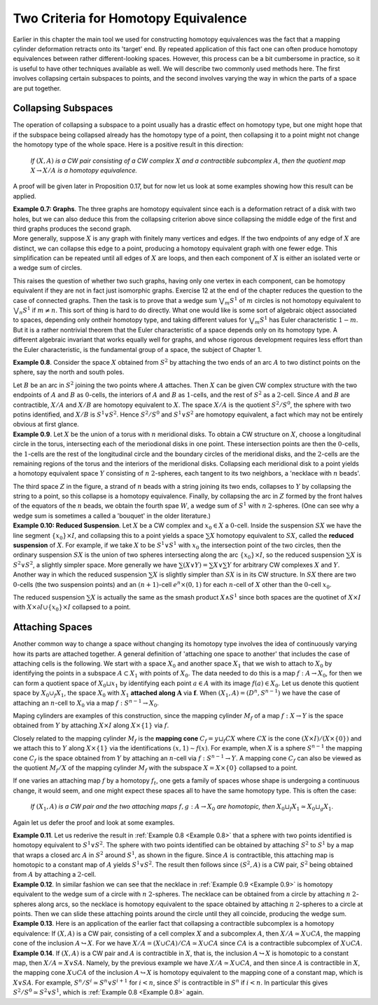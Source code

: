 Two Criteria for Homotopy Equivalence
=====================================

Earlier in this chapter the main tool we used for constructing homotopy equivalences 
was the fact that a mapping cylinder deformation retracts onto its 'target' end. 
By repeated application of this fact one can often produce homotopy equivalences between 
rather different-looking spaces. However, this process can be a bit cumbersome
in practice, so it is useful to have other techniques available as well. We will describe 
two commonly used methods here. The first involves collapsing certain subspaces to 
points, and the second involves varying the way in whicn the parts of a space are put 
together.

Collapsing Subspaces
--------------------

The operation of collapsing a subspace to a point usually has a drastic effect 
on homotopy type, but one might hope that if the subspace being collapsed already 
has the homotopy type of a point, then collapsing it to a point might not change the 
homotopy type of the whole space. Here is a positive result in this direction:

    *If* :math:`(X,A)` *is a CW pair consisting of a CW complex* :math:`X` *and a contractible subcomplex* :math:`A`,
    *then the quotient map* :math:`X \rightarrow X/A` *is a homotopy equivalence.*

A proof will be given later in Proposition 0.17, but for now let us look at some examples 
showing how this result can be applied.

.. _Example 0.7:

.. container:: no-indent-no-margin

    **Example 0.7: Graphs**. The three graphs |three-graphs| are homotopy equivalent since 
    each is a deformation retract of a disk with two holes, but we can also deduce this 
    from the collapsing criterion above since collapsing the middle edge of the first and 
    third graphs produces the second graph.

.. container:: no-margin

    More generally, suppose :math:`X` is any graph with finitely many vertices and edges. If 
    the two endpoints of any edge of :math:`X` are distinct, we can collapse this edge to a point, 
    producing a homotopy equivalent graph with one fewer edge. This simplification can 
    be repeated until all edges of :math:`X` are loops, and then each component of :math:`X` is either 
    an isolated verte or a wedge sum of circles.

This raises the question of whether two such graphs, having only one vertex in 
each component, can be homotopy equivalent if they are not in fact just isomorphic 
graphs. Exercise 12 at the end of the chapter reduces the question to the case of 
connected graphs. Then the task is to prove that a wedge sum :math:`\bigvee_m S^1` of :math:`m` circles is not 
homotopy equivalent to :math:`\bigvee_n S^1` if :math:`m \neq n`. This sort of thing is hard to do directly. What 
one would like is some sort of algebraic object associated to spaces, depending only 
ontheir homotopy type, and taking different values for :math:`\bigvee_m S^1` has Euler characteristic :math:`1-m`. But it 
is a rather nontrivial theorem that the Euler characteristic of a space depends only on 
its homotopy type. A different algebraic invariant that works equally well for graphs, 
and whose rigorous development requires less effort than the Euler characteristic, is 
the fundamental group of a space, the subject of Chapter 1.

.. _Example 0.8:

.. container:: no-indent

    **Example 0.8**. Consider the space :math:`X` obtained
    from :math:`S^2` by attaching the two ends of an arc 
    :math:`A` to two distinct points on the sphere, say the 
    north and south poles. 
    
    .. image:: fig/example0-8.png
        :align: right
        :width: 40%
    
    Let :math:`B` be an arc in :math:`S^2`
    joining the two points where :math:`A` attaches. Then 
    :math:`X` can be given CW complex structure with 
    the two endpoints of :math:`A` and :math:`B` as :math:`0`-cells, the 
    interiors of :math:`A` and :math:`B` as :math:`1`-cells, and the rest of
    :math:`S^2` as a :math:`2`-cell. Since :math:`A` and :math:`B` are contractible, 
    :math:`X/A` and :math:`X/B` are homotopy equivalent to :math:`X`. The space :math:`X/A` is the quotient :math:`S^2/S^0`,
    the sphere with two potins identified, and :math:`X/B` is :math:`S^1 \vee S^2`. Hence :math:`S^2 / S^0` and :math:`S^1 \vee S^2`
    are homotopy equivalent, a fact which may not be entirely obvious at first glance.

.. _Example 0.9:

.. container:: no-indent

    **Example 0.9**. Let :math:`X` be the union of a torus with :math:`n` meridional disks. To obtain 
    a CW structure on :math:`X`, choose a longitudinal circle in the torus, intersecting each of 
    the meriodional disks in one point. These intersection points are then the :math:`0`-cells, the 
    :math:`1`-cells are the rest of the longitudinal circle and the boundary circles of the meridional 
    disks, and the :math:`2`-cells are the remaining regions of the torus and the interiors of 
    the meridional disks. Collapsing each meridional disk to a point yields a homotopy 
    equivalent space :math:`Y` consisting of :math:`n` :math:`2`-spheres, each tangent to its two neighbors, a 
    'necklace with :math:`n` beads'.

    .. image:: fig/example0-9.png
        :width: 100%
        :align: center

    The third space :math:`Z` in the figure, a strand of :math:`n` beads with a 
    string joining its two ends, collapses to :math:`Y` by collapsing the string to a point, so this 
    collapse is a homotopy equivalence. Finally, by collapsing the arc in :math:`Z` formed by the 
    front halves of the equators of the :math:`n` beads, we obtain the fourth spae :math:`W`, a wedge 
    sum of :math:`S^1` with :math:`n` :math:`2`-spheres. (One can see why a wedge sum is sometimes a called a 
    'bouquet' in the older literature.)

.. _Example 0.10:

.. container:: no-indent-no-margin

    **Example 0.10: Reduced Suspension**. Let :math:`X` be a CW complex and :math:`x_0 \in X` a :math:`0`-cell.
    Inside the suspension :math:`SX` we have the line segment :math:`\{x_0\} \times I`, and collapsing this to a 
    point yields a space :math:`\sum X` homotopy equivalent to :math:`SX`, called the **reduced suspension** 
    of :math:`X`. For example, if we take :math:`X` to be :math:`S^1 \vee S^1` with :math:`x_0` the intersection point of the 
    two circles, then the ordinary suspension :math:`SX` is the union of two spheres intersecting 
    along the arc :math:`\{x_0\} \times I`, so the reduced suspension :math:`\sum X` is :math:`S^2 \vee S^2`, a slightly simpler 
    space. More generally we have :math:`\sum(X \vee Y) = \sum X \vee \sum Y` for arbitrary CW complexes :math:`X` 
    and :math:`Y`. Another way in which the reduced suspension :math:`\sum X` is slightly simpler than :math:`SX` 
    is in its CW structure. In :math:`SX` there are two :math:`0`-cells (the two suspension points) and an 
    :math:`(n+1)`-cell :math:`e^n \times (0,1)` for each :math:`n`-cell of :math:`X` other than the :math:`0`-cell :math:`x_0`.

The reduced suspension :math:`\sum X` is actually the same as the smash product :math:`X \wedge S^1` 
since both spaces are the quotinet of :math:`X \times I` with :math:`X \times \partial I \cup \{x_0\}\times I` collapsed to a point.

Attaching Spaces 
------------------

Another common way to change a space without changing its homotopy type involves 
the idea of continuously varying how its parts are attached together. A general 
definition of 'attaching one space to another' that includes the case of attaching cells 
is the following. We start with a space :math:`X_0` and another space :math:`X_1` that we wish to 
attach to :math:`X_0` by identifying the points in a subspace :math:`A \subset X_1` with points of :math:`X_0`. The 
data needed to do this is a map :math:`f: A \rightarrow X_0`, for then we can form a quotient space 
of :math:`X_0 \sqcup x_1` by identifying each point :math:`a \in A` with its image :math:`f(a) \in X_0`. Let us 
denote this quotient space by :math:`X_0 \cup_f X_1`, the space :math:`X_0` with :math:`X_1` **attached along** :math:`\mathbf{A}` via :math:`\mathbf{f}`.
When :math:`(X_1, A)=(D^n, S^{n-1})` we have the case of attaching an :math:`n`-cell to :math:`X_0` via a map 
:math:`f:S^{n-1} \rightarrow X_0`.

Maping cylinders are examples of this construction, since the mapping cylinder 
:math:`M_f` of a map :math:`f:X \rightarrow Y` is the space obtained from :math:`Y` by attaching :math:`X \times I` along :math:`X \times \{1\}`
via :math:`f`. 

.. image:: fig/attaching-spaces.png
    :width: 30%
    :align: right

Closely related to the mapping cylinder :math:`M_f` is the **mapping cone** :math:`C_f = y \sqcup_f CX` 
where :math:`CX` is the cone :math:`(X \times I) / (X \times \{0\})` and we attach this to :math:`Y` 
along :math:`X \times \{1\}` via the identifications :math:`(x,1) \sim f(x)`. For 
example, when :math:`X` is a sphere :math:`S^{n-1}` the mapping cone :math:`C_f` is the space 
obtained from :math:`Y` by attaching an :math:`n`-cell via :math:`f:S^{n-1} \rightarrow Y`. A 
mapping cone :math:`C_f` can also be viewed as the quotient :math:`M_f/X` of 
the mapping cylinder :math:`M_f` with the subspace :math:`X=X\times \{0\}` collapsed to a point.

If one varies an attaching map :math:`f` by a homotopy :math:`f_t`, one gets a family of spaces 
whose shape is undergoing a continuous change, it would seem, and one might expect 
these spaces all to have the same homotopy type. This is often the case:

    *If* :math:`(X_1, A)` *is a CW pair and the two attaching maps* :math:`f,g:A \rightarrow X_0` *are homotopic, then*
    :math:`X_0 \sqcup_f X_1 \simeq X_0 \sqcup_g X_1`.

Again let us defer the proof and look at some examples.

.. _Example 0.11:

.. container:: no-indent

    .. image:: fig/example0-11.png
        :width: 30%
        :align: right

    **Example 0.11**. Let us rederive the result in :ref:`Example 0.8 <Example 0.8>` that a sphere with two points 
    identified is homotopy equivalent to :math:`S^1 \vee S^2`. The sphere 
    with two points identified can be obtained by attaching :math:`S^2` 
    to :math:`S^1` by a map that wraps a closed arc :math:`A` in :math:`S^2` around :math:`S^1`,
    as shown in the figure. Since :math:`A` is contractible, this attaching 
    map is homotopic to a constant map of :math:`A` yields :math:`S^1 \vee S^2`. The result
    then follows since :math:`(S^2, A)` is a CW pair, :math:`S^2` being obtained from :math:`A` by attaching a 
    :math:`2`-cell.

.. _Example 0.12:

.. container:: no-indent

    **Example 0.12**. In similar fashion we can see that the necklace in :ref:`Example 0.9 <Example 0.9>` is 
    homotopy equivalent to the wedge sum of a circle with :math:`n` :math:`2`-spheres. The necklace 
    can be obtained from a circle by attaching :math:`n` :math:`2`-spheres along arcs, so the necklace 
    is homotopy equivalent to the space obtained by attaching :math:`n` :math:`2`-spheres to a circle 
    at points. Then we can slide these attaching points around the circle until they all 
    coincide, producing the wedge sum.

.. _Example 0.13:

.. container:: no-indent

    **Example 0.13**. Here is an application of the earlier fact that collapsing a contractible 
    subcomplex is a homotopy equivalence: If :math:`(X,A)` is a CW pair, consisting of a cell 
    complex :math:`X` and a subcomplex :math:`A`, then :math:`X/A \simeq X \cup CA`, the mapping cone of the 
    inclusion :math:`A \hookrightarrow X`. For we have :math:`X/A=(X\cup CA)/CA \simeq X \cup CA` since :math:`CA` is a contractible 
    subcomplex of :math:`X \cup CA`.

.. _Example 0.14:

.. container:: no-indent

    **Example 0.14**. If :math:`(X,A)` is a CW pair and :math:`A` is contractible in :math:`X`, that is, the inclusion 
    :math:`A \hookrightarrow X` is homotopic to a constant map, then :math:`X/A \simeq X \vee SA`. Namely, by the previous 
    example we have :math:`X/A \simeq X \cup CA`, and then since :math:`A` is contractible in :math:`X`, the mapping 
    cone :math:`X \cup CA` of the inclusion :math:`A \hookrightarrow X` is homotopy equivalent to the mapping cone of 
    a constant map, which is :math:`X \vee SA`. For example, :math:`S^n / S^i \simeq S^n \vee S^{i+1}` for :math:`i < n`, since 
    :math:`S^i` is contractible in :math:`S^n` if :math:`i < n`. In particular this gives :math:`S^2/S^0 \simeq S^2 \vee S^1`, which is 
    :ref:`Example 0.8 <Example 0.8>` again.











.. |three-graphs| image:: fig/three-graphs.png
    :scale: 5%